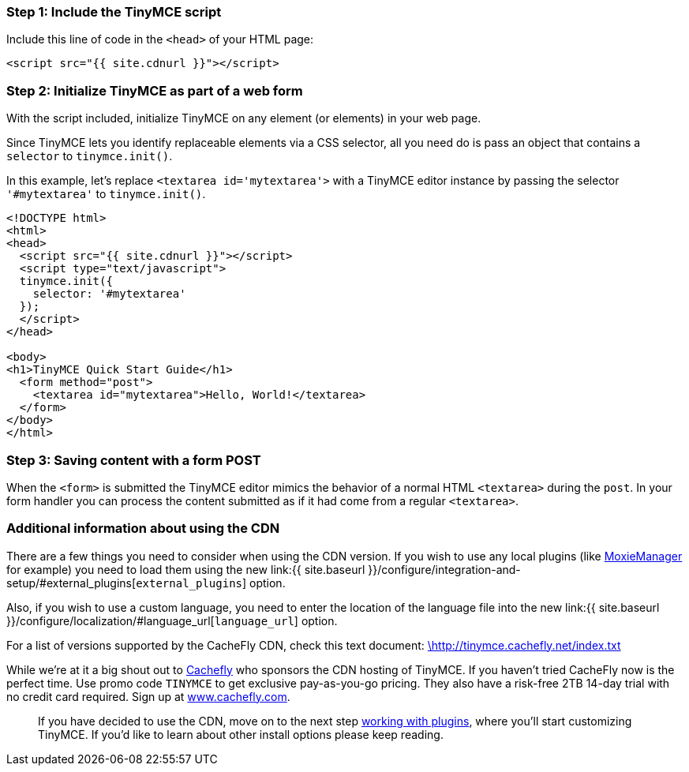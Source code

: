 [[step-1-include-the-tinymce-script]]
=== Step 1: Include the TinyMCE script
anchor:step1includethetinymcescript[historical anchor]

Include this line of code in the `<head>` of your HTML page:

[source,html]
----
<script src="{{ site.cdnurl }}"></script>
----

[[step-2-initialize-tinymce-as-part-of-a-web-form]]
=== Step 2: Initialize TinyMCE as part of a web form
anchor:step2initializetinymceaspartofawebform[historical anchor]

With the script included, initialize TinyMCE on any element (or elements) in your web page.

Since TinyMCE lets you identify replaceable elements via a CSS selector, all you need do is pass an object that contains a `selector` to `tinymce.init()`.

In this example, let's replace `<textarea id='mytextarea'>` with a TinyMCE editor instance by passing the selector `'#mytextarea'` to `tinymce.init()`.

[source,html]
----
<!DOCTYPE html>
<html>
<head>
  <script src="{{ site.cdnurl }}"></script>
  <script type="text/javascript">
  tinymce.init({
    selector: '#mytextarea'
  });
  </script>
</head>

<body>
<h1>TinyMCE Quick Start Guide</h1>
  <form method="post">
    <textarea id="mytextarea">Hello, World!</textarea>
  </form>
</body>
</html>
----

[[step-3-saving-content-with-a-form-post]]
=== Step 3: Saving content with a form POST
anchor:step3savingcontentwithaformpost[historical anchor]

When the `<form>` is submitted the TinyMCE editor mimics the behavior of a normal HTML `<textarea>` during the `post`. In your form handler you can process the content submitted as if it had come from a regular `<textarea>`.

[[additional-information-about-using-the-cdn]]
=== Additional information about using the CDN
anchor:additionalinformationaboutusingthecdn[historical anchor]

There are a few things you need to consider when using the CDN version. If you wish to use any local plugins (like http://www.moxiemanager.com[MoxieManager] for example) you need to load them using the new link:{{ site.baseurl }}/configure/integration-and-setup/#external_plugins[`external_plugins`] option.

Also, if you wish to use a custom language, you need to enter the location of the language file into the new link:{{ site.baseurl }}/configure/localization/#language_url[`language_url`] option.

For a list of versions supported by the CacheFly CDN, check this text document: http://tinymce.cachefly.net/index.txt[\http://tinymce.cachefly.net/index.txt]

While we're at it a big shout out to http://www.cachefly.com/[Cachefly] who sponsors the CDN hosting of TinyMCE. If you haven't tried CacheFly now is the perfect time. Use promo code `TINYMCE` to get exclusive pay-as-you-go pricing. They also have a risk-free 2TB 14-day trial with no credit card required. Sign up at http://www.cachefly.com/[www.cachefly.com].

____
If you have decided to use the CDN, move on to the next step xref:api/work-with-plugins.adoc[working with plugins], where you'll start customizing TinyMCE. If you'd like to learn about other install options please keep reading.
____

